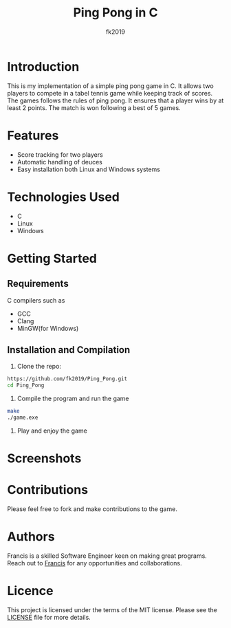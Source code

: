 #+title: Ping Pong in C
#+author: fk2019
* Introduction
This is my implementation of a simple ping pong game in C. It allows two players
to compete in a tabel tennis game while keeping track of scores. The games follows the rules
of ping pong. It ensures that a player wins by at least 2 points. The match is
won following a best of 5 games.
* Features
- Score tracking for two players
- Automatic handling of deuces
- Easy installation both Linux and Windows systems
* Technologies Used
- C
- Linux
- Windows
* Getting Started
** Requirements
C compilers such as
- GCC
- Clang
- MinGW(for Windows)
** Installation and Compilation
1. Clone the repo:
#+begin_src bash
https://github.com/fk2019/Ping_Pong.git
cd Ping_Pong
#+end_src
2. Compile the program and run the game
#+begin_src bash
make
./game.exe
#+end_src
3. Play and enjoy the game
* Screenshots
[[./images/game_win.png]]
[[./images/match_win.png]]
* Contributions
Please feel free to fork and make contributions to the game.
* Authors
Francis is a skilled Software Engineer keen on making great programs. Reach out to [[mailto:fkmuiruri8@gmail.com][Francis]] for any opportunities and collaborations.
* Licence
This project is licensed under the terms of the MIT license. Please see the [[/Ping_Pong/LICENCE.txt][LICENSE]] file for more details.
